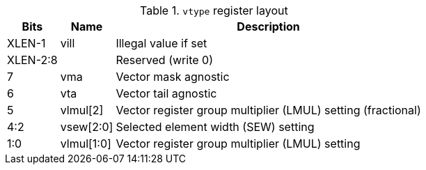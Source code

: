 .`vtype` register layout
[cols=">2,4,10"]
[%autowidth]
|===
|     Bits | Name       | Description

|   XLEN-1 | vill       | Illegal value if set
| XLEN-2:8 |            | Reserved (write 0)
|        7 | vma       | Vector mask agnostic
|        6 | vta       | Vector tail agnostic
|        5 | vlmul[2]   | Vector register group multiplier (LMUL) setting (fractional)
|      4:2 | vsew[2:0]  | Selected element width (SEW) setting
|      1:0 | vlmul[1:0] | Vector register group multiplier (LMUL) setting
|===
